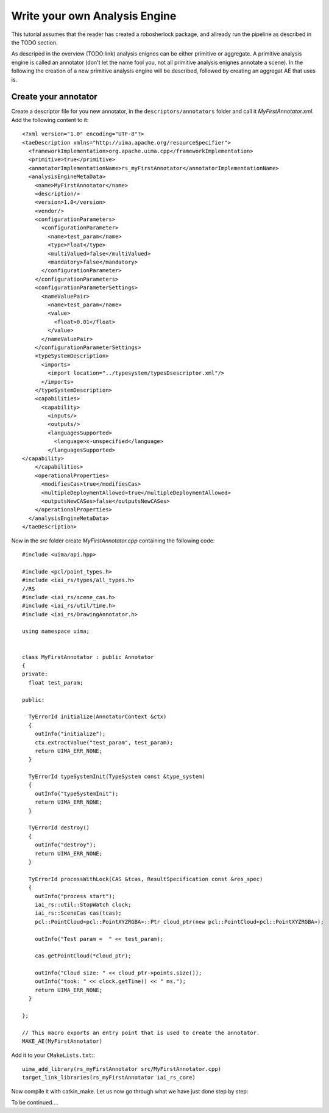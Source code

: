 ==============================
Write your own Analysis Engine
==============================

This tutorial assumes that the reader has created a robosherlock package, and allready run the pipeline as described in the TODO section.

As descriped in the overview (TODO:link) analysis enignes can be either primitive or aggregate. A primitive analysis engine is called an annotator (don't let the name fool you, not all primitive analysis enignes annotate a scene). In the following the creation of a new primitive analysis engine will be described, followed by creating an aggregat AE that uses is.

Create your annotator
---------------------

Create a descriptor file for you new annotator, in the ``descriptors/annotators`` folder and  call it `MyFirstAnnotator.xml`. Add the following content to it::
    
	<?xml version="1.0" encoding="UTF-8"?>
	<taeDescription xmlns="http://uima.apache.org/resourceSpecifier">
	  <frameworkImplementation>org.apache.uima.cpp</frameworkImplementation>
	  <primitive>true</primitive>
	  <annotatorImplementationName>rs_myFirstAnnotator</annotatorImplementationName>
	  <analysisEngineMetaData>
	    <name>MyFirstAnnotator</name>
	    <description/>
	    <version>1.0</version>
	    <vendor/>
	    <configurationParameters>
	      <configurationParameter>
	        <name>test_param</name>
	        <type>Float</type>
	        <multiValued>false</multiValued>
	        <mandatory>false</mandatory>
	      </configurationParameter>
	    </configurationParameters>
	    <configurationParameterSettings>
	      <nameValuePair>
	        <name>test_param</name>
	        <value>
	          <float>0.01</float>
	        </value>
	      </nameValuePair>
	    </configurationParameterSettings>
	    <typeSystemDescription>
	      <imports>
	        <import location="../typesystem/typesDsescriptor.xml"/>
	      </imports>
	    </typeSystemDescription>
	    <capabilities>
	      <capability>
	        <inputs/>
	        <outputs/>
	        <languagesSupported>
	          <language>x-unspecified</language>
	        </languagesSupported>
      	</capability>
	    </capabilities>
	    <operationalProperties>
	      <modifiesCas>true</modifiesCas>
	      <multipleDeploymentAllowed>true</multipleDeploymentAllowed>
	      <outputsNewCASes>false</outputsNewCASes>
	    </operationalProperties>
	  </analysisEngineMetaData>
	</taeDescription>
   
Now in the `src` folder create `MyFirstAnnotator.cpp` containing the following code::
    
	#include <uima/api.hpp>

	#include <pcl/point_types.h>
	#include <iai_rs/types/all_types.h>
	//RS
	#include <iai_rs/scene_cas.h>
	#include <iai_rs/util/time.h>
	#include <iai_rs/DrawingAnnotator.h>

	using namespace uima;


	class MyFirstAnnotator : public Annotator
	{
	private:
	  float test_param;

	public:

	  TyErrorId initialize(AnnotatorContext &ctx)
	  {
	    outInfo("initialize");
	    ctx.extractValue("test_param", test_param);
	    return UIMA_ERR_NONE;
	  }
	
	  TyErrorId typeSystemInit(TypeSystem const &type_system)
	  {
	    outInfo("typeSystemInit");
	    return UIMA_ERR_NONE;
	  }
	
	  TyErrorId destroy()
	  {
	    outInfo("destroy");
	    return UIMA_ERR_NONE;
	  }
	
	  TyErrorId processWithLock(CAS &tcas, ResultSpecification const &res_spec)
	  {
	    outInfo("process start");
	    iai_rs::util::StopWatch clock;
	    iai_rs::SceneCas cas(tcas);
	    pcl::PointCloud<pcl::PointXYZRGBA>::Ptr cloud_ptr(new pcl::PointCloud<pcl::PointXYZRGBA>);
	
	    outInfo("Test param =  " << test_param);
	
	    cas.getPointCloud(*cloud_ptr);
	
	    outInfo("Cloud size: " << cloud_ptr->points.size());
	    outInfo("took: " << clock.getTime() << " ms.");
	    return UIMA_ERR_NONE;
	  }
	
	};
	
	// This macro exports an entry point that is used to create the annotator.
	MAKE_AE(MyFirstAnnotator)


Add it to your ``CMakeLists.txt``:::

    uima_add_library(rs_myFirstAnnotator src/MyFirstAnnotator.cpp)
    target_link_libraries(rs_myFirstAnnotator iai_rs_core)

Now compile it with catkin_make. Let us now go through what we have just done step by step:

To be continued....
